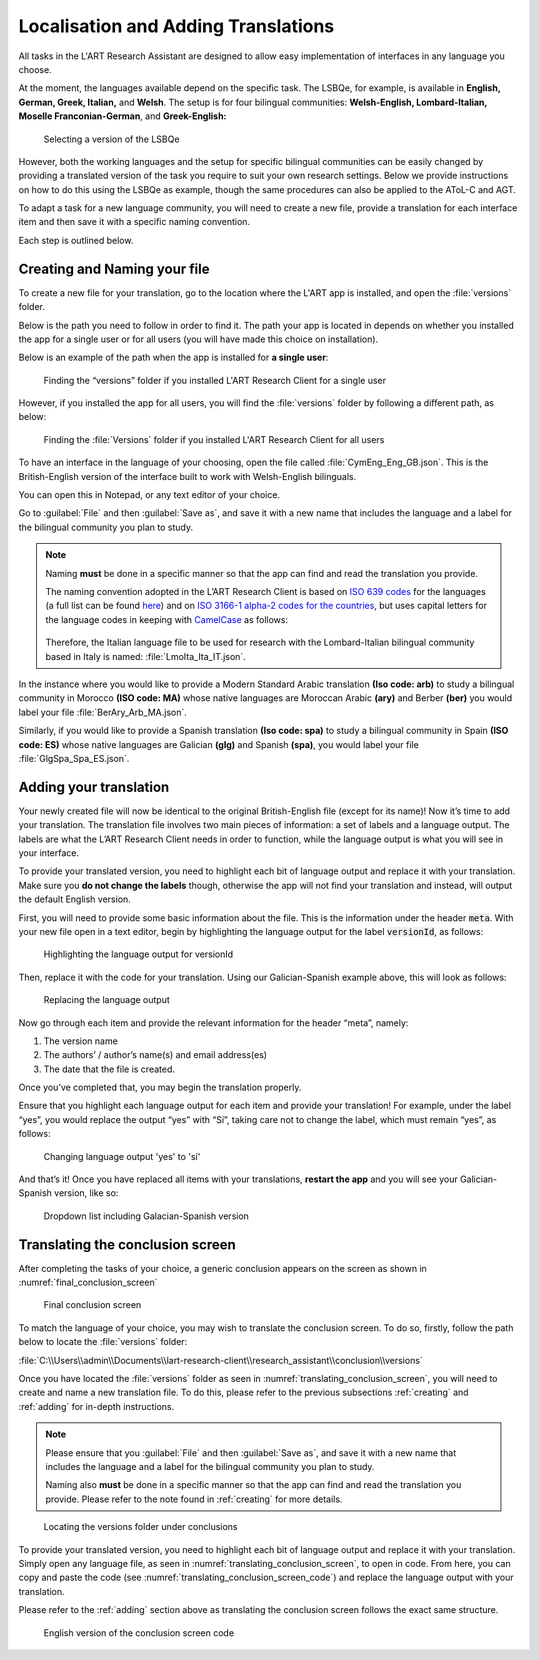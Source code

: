 .. _localisation:
Localisation and Adding Translations
====================================
All tasks in the L'ART Research Assistant are designed to allow easy implementation of interfaces in any language you choose.

At the moment, the languages available depend on the specific task. The LSBQe, for example, is available in
**English, German, Greek, Italian,** and **Welsh**. 
The setup is for four bilingual communities: **Welsh-English, Lombard-Italian, Moselle Franconian-German**, and **Greek-English:**

.. figure:: tutfigures/tutorial_selecting_version_of_lsbqe.png
    :name: tutorial_selecting_version_of_lsbqe
    :width: 500
    :alt: Screenshot of selecting a version of the LSBQe 

    Selecting a version of the LSBQe

However, both the working languages and the setup for specific bilingual communities can be easily
changed by providing a translated version of the task you require to suit your own research settings.
Below we provide instructions on how to do this using the LSBQe as example, though the same procedures
can also be applied to the AToL-C and AGT.

To adapt a task for a new language community, you will need to create a new file, provide a translation
for each interface item and then save it with a specific naming convention.

Each step is outlined below.

.. _creating:
Creating and Naming your file
-----------------------------
To create a new file for your translation, go to the location where the L'ART app is installed, and open
the :file:`versions` folder.

Below is the path you need to follow in order to find it. The path your app is located in depends on
whether you installed the app for a single user or for all users (you will have made this choice on installation).

Below is an example of the path when the app is installed for **a single user**: 

.. figure:: tutfigures/finding_versions_folder_single_user.png
    :name: tutorial_finding_versions_folder_single_user
    :width: 500
    :alt: Screenshot of finding the “versions” folder if you installed L'ART Research Client for a single user.

    Finding the “versions” folder if you installed L'ART Research Client for a single user

However, if you installed the app for all users, you will find the :file:`versions` folder by following a different path, as below: 


.. figure:: tutfigures/tutorial_finding_versions_folder_after_installation.png
    :name: tutorial_finding_versions_folder_after_installation
    :width: 500
    :alt: Screenshot of finding the “versions” folder if you installed L'ART Research Client for all users 

    Finding the :file:`Versions` folder if you installed L'ART Research Client for all users 

To have an interface in the language of your choosing, open the file called :file:`CymEng_Eng_GB.json`. This is the British-English version of the interface built to work with Welsh-English bilinguals.

You can open this in Notepad, or any text editor of your choice. 

Go to :guilabel:`File` and then :guilabel:`Save as`, and save it with a new name that includes the language and a label for the bilingual community you plan to study.

.. note::
    Naming **must** be done in a specific manner so that the app can find and read the translation you provide.

    The naming convention adopted in the L’ART Research Client is based on `ISO 639 codes <https://www.iso.org/iso-639-language-codes.html>`_ for the languages (a full list can be found `here <https://iso639-3.sil.org/code_tables/639/data>`_)
    and on `ISO 3166-1 alpha-2 codes for the countries <https://www.nationsonline.org/oneworld/country_code_list.htm>`_, but uses capital letters
    for the language codes in keeping with `CamelCase <https://legacy.python.org/dev/peps/pep-0008/#naming-conventions>`_ as follows:

 
    .. figure:: tutfigures/tutorial_naming_conventions.png
        :name: tutorial_naming_conventions
        :width: 600

    Therefore, the Italian language file to be used for research with the Lombard-Italian bilingual community based in Italy is named: :file:`LmoIta_Ita_IT.json`. 

In the instance where you would like to provide a Modern Standard Arabic translation **(Iso code: arb)** to study a bilingual community in Morocco **(ISO code: MA)**
whose native languages are Moroccan Arabic **(ary)** and Berber **(ber)** you would label your file :file:`BerAry_Arb_MA.json`.

Similarly, if you would like to provide a Spanish translation **(Iso code: spa)** to study a bilingual community in Spain **(ISO code: ES)**
whose native languages are Galician **(glg)** and Spanish **(spa)**, you would label your file :file:`GlgSpa_Spa_ES.json`.

.. _adding:
Adding your translation
-----------------------
Your newly created file will now be identical to the original British-English file (except for its name)!
Now it’s time to add your translation. The translation file involves two main pieces of information: a set of labels and a language output.
The labels are what the L’ART Research Client needs in order to function, while the language output is what you will see in your interface.

To provide your translated version, you need to highlight each bit of language output and replace it with your translation.
Make sure you **do not change the labels** though, otherwise the app will not find your translation and instead, will output the default English version. 

First, you will need to provide some basic information about the file. This is the information under the header :code:`meta`.
With your new file open in a text editor, begin by highlighting the language output for the label :code:`versionId`, as follows: 


.. figure:: tutfigures/tutorial_highlighting_lang_output_versionid.png
    :name: tutorial_highlighting_lang_output_versionid
    :width: 400
    :alt: Screenshot of highlighting the language output for versionId

    Highlighting the language output for versionId


Then, replace it with the code for your translation. Using our Galician-Spanish example above, this will look as follows: 


.. figure:: tutfigures/tutorial_replacing_lang_output.png
    :name: tutorial_replacing_lang_output
    :width: 400
    :alt: Screenshot of replacing language output

    Replacing the language output

Now go through each item and provide the relevant information for the header “meta”, namely:

#. The version name

#.  The authors’ / author’s name(s) and email address(es)

#. The date that the file is created.

Once you’ve completed that, you may begin the translation properly. 

Ensure that you highlight each language output for each item and provide your translation!
For example, under the label “yes”, you would replace the output “yes” with “Sí”, taking care not to change the label, which must remain “yes”, as follows:

.. figure:: tutfigures/tutorial_lang_output_yes.png
    :name: tutorial_lang_output_yes
    :width: 400
    :alt: Screenshot of changing language output 'yes' 

    Changing language output 'yes' to 'sí'

And that’s it! Once you have replaced all items with your translations, **restart the app** and you will see your Galician-Spanish version, like so: 

.. figure:: tutfigures/tutorial_dropdown_list_lang.png
    :width: 500
    :alt: Screenshot of dropdown list of languages

    Dropdown list including Galacian-Spanish version

Translating the conclusion screen
---------------------------------

After completing the tasks of your choice, a generic conclusion appears on the screen as shown in :numref:`final_conclusion_screen`

.. figure:: tutfigures/final_conclusion_screen.png
    :name: final_conclusion_screen
    :width: 500
    :alt: Screenshot of the generic conclusion screen

    Final conclusion screen

To match the language of your choice, you may wish to translate the conclusion screen. To do so, firstly, follow the path below to locate the :file:`versions` folder:

:file:`C:\\Users\\admin\\Documents\\lart-research-client\\research_assistant\\conclusion\\versions`

Once you have located the :file:`versions` folder as seen in :numref:`translating_conclusion_screen`, you will need to create and name a new translation file.
To do this, please refer to the previous subsections :ref:`creating` and :ref:`adding` for in-depth instructions. 

.. note::
    Please ensure that you :guilabel:`File` and then :guilabel:`Save as`, and save it with a new name that includes the language and a label for the bilingual community you plan to study.
    
    Naming also **must** be done in a specific manner so that the app can find and read the translation you provide. Please refer to the note found in :ref:`creating` for more details.

.. figure:: tutfigures/translating_conclusion_screen.png
    :name: translating_conclusion_screen
    :width: 600
    :alt: Screenshot of locating the conclusions folder 

    Locating the versions folder under conclusions

To provide your translated version, you need to highlight each bit of language output and replace it with your translation.
Simply open any language file, as seen in :numref:`translating_conclusion_screen`, to open in code.
From here, you can copy and paste the code (see :numref:`translating_conclusion_screen_code`) and replace the language output
with your translation. 

Please refer to the :ref:`adding` section above as translating the conclusion screen follows the exact same structure. 

.. figure:: tutfigures/translating_conclusion_screen_code.png 
    :name: translating_conclusion_screen_code
    :width: 1100
    :alt: Screenshot of the English conclusion screen code

    English version of the conclusion screen code








